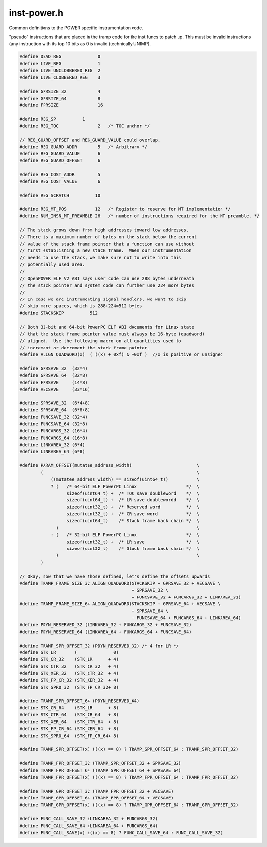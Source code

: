 .. _`sec:inst-power.h`:

inst-power.h
############

.. cpp:namespace:: dev::powerpc

Common definitions to the POWER specific instrumentation code.

"pseudo" instructions that are placed in the tramp code for the inst funcs
to patch up. This must be invalid instructions (any instruction with
its top 10 bits as 0 is invalid (technically UNIMP).

.. cpp:function:: void saveSPR(codeGen &gen, Dyninst::Register scratchReg, int sprnum, int stkOffset)
.. cpp:function:: void restoreSPR(codeGen &gen, Dyninst::Register scratchReg, int sprnum, int stkOffset)
.. cpp:function:: void saveLR(codeGen &gen, Dyninst::Register scratchReg, int stkOffset)
.. cpp:function:: void restoreLR(codeGen &gen, Dyninst::Register scratchReg, int stkOffset)
.. cpp:function:: void setBRL(codeGen &gen, Dyninst::Register scratchReg, long val, unsigned ti)

  We're lazy and hand in the next insn

.. cpp:function:: void saveCR(codeGen &gen, Dyninst::Register scratchReg, int stkOffset)
.. cpp:function:: void restoreCR(codeGen &gen, Dyninst::Register scratchReg, int stkOffset)
.. cpp:function:: void saveFPSCR(codeGen &gen, Dyninst::Register scratchReg, int stkOffset)
.. cpp:function:: void restoreFPSCR(codeGen &gen, Dyninst::Register scratchReg, int stkOffset)
.. cpp:function:: void saveRegister(codeGen &gen, Dyninst::Register reg, int save_off)
.. cpp:function:: void restoreRegister(codeGen &gen, Dyninst::Register source, Dyninst::Register dest, int save_off)

  We may want to restore a _logical_ register N (that is, the save slot for N) into a different reg. This avoids using a temporary

.. cpp:function:: void restoreRegister(codeGen &gen, Dyninst::Register reg, int save_off)

  Much more common case

.. cpp:function:: void saveFPRegister(codeGen &gen, Dyninst::Register reg, int save_off)
.. cpp:function:: void restoreFPRegister(codeGen &gen, Dyninst::Register source, Dyninst::Register dest, int save_off)

  See above...

.. cpp:function:: void restoreFPRegister(codeGen &gen, Dyninst::Register reg, int save_off)
.. cpp:function:: void pushStack(codeGen &gen)
.. cpp:function:: void popStack(codeGen &gen)
.. cpp:function:: unsigned saveGPRegisters(codeGen &gen, registerSpace *theRegSpace, int save_off, int numReqGPRs = -1)
.. cpp:function:: unsigned restoreGPRegisters(codeGen &gen, registerSpace *theRegSpace, int save_off)
.. cpp:function:: unsigned saveFPRegisters(codeGen &gen, registerSpace *theRegSpace, int save_off)
.. cpp:function:: unsigned restoreFPRegisters(codeGen &gen, registerSpace *theRegSpace, int save_off)
.. cpp:function:: unsigned saveSPRegisters(codeGen &gen, registerSpace *, int save_off, int force_save)
.. cpp:function:: unsigned restoreSPRegisters(codeGen &gen, registerSpace *, int save_off, int force_save)


.. code:: cpp

  #define DEAD_REG              0
  #define LIVE_REG              1
  #define LIVE_UNCLOBBERED_REG  2
  #define LIVE_CLOBBERED_REG    3

  #define GPRSIZE_32            4
  #define GPRSIZE_64            8
  #define FPRSIZE               16

  #define REG_SP          1
  #define REG_TOC               2   /* TOC anchor */

  // REG_GUARD_OFFSET and REG_GUARD_VALUE could overlap.
  #define REG_GUARD_ADDR        5   /* Arbitrary */
  #define REG_GUARD_VALUE       6
  #define REG_GUARD_OFFSET      6

  #define REG_COST_ADDR         5
  #define REG_COST_VALUE        6

  #define REG_SCRATCH          10

  #define REG_MT_POS           12   /* Register to reserve for MT implementation */
  #define NUM_INSN_MT_PREAMBLE 26   /* number of instructions required for the MT preamble. */

  // The stack grows down from high addresses toward low addresses.
  // There is a maximum number of bytes on the stack below the current
  // value of the stack frame pointer that a function can use without
  // first establishing a new stack frame.  When our instrumentation
  // needs to use the stack, we make sure not to write into this
  // potentially used area.
  //
  // OpenPOWER ELF V2 ABI says user code can use 288 bytes underneath
  // the stack pointer and system code can further use 224 more bytes
  //
  // In case we are instrumenting signal handlers, we want to skip
  // skip more spaces, which is 288+224=512 bytes
  #define STACKSKIP          512

  // Both 32-bit and 64-bit PowerPC ELF ABI documents for Linux state
  // that the stack frame pointer value must always be 16-byte (quadword)
  // aligned.  Use the following macro on all quantities used to
  // increment or decrement the stack frame pointer.
  #define ALIGN_QUADWORD(x)  ( ((x) + 0xf) & ~0xf )  //x is positive or unsigned

  #define GPRSAVE_32  (32*4)
  #define GPRSAVE_64  (32*8)
  #define FPRSAVE     (14*8)
  #define VECSAVE     (33*16)

  #define SPRSAVE_32  (6*4+8)
  #define SPRSAVE_64  (6*8+8)
  #define FUNCSAVE_32 (32*4)
  #define FUNCSAVE_64 (32*8)
  #define FUNCARGS_32 (16*4)
  #define FUNCARGS_64 (16*8)
  #define LINKAREA_32 (6*4)
  #define LINKAREA_64 (6*8)

  #define PARAM_OFFSET(mutatee_address_width)                         \
          (                                                           \
              ((mutatee_address_width) == sizeof(uint64_t))           \
              ? (   /* 64-bit ELF PowerPC Linux                   */  \
                    sizeof(uint64_t) +  /* TOC save doubleword    */  \
                    sizeof(uint64_t) +  /* LR save doublewordd    */  \
                    sizeof(uint32_t) +  /* Reserved word          */  \
                    sizeof(uint32_t) +  /* CR save word           */  \
                    sizeof(uint64_t)    /* Stack frame back chain */  \
                )                                                     \
              : (   /* 32-bit ELF PowerPC Linux                   */  \
                    sizeof(uint32_t) +  /* LR save                */  \
                    sizeof(uint32_t)    /* Stack frame back chain */  \
                )                                                     \
          )

  // Okay, now that we have those defined, let's define the offsets upwards
  #define TRAMP_FRAME_SIZE_32 ALIGN_QUADWORD(STACKSKIP + GPRSAVE_32 + VECSAVE \
                                             + SPRSAVE_32 \
                                             + FUNCSAVE_32 + FUNCARGS_32 + LINKAREA_32)
  #define TRAMP_FRAME_SIZE_64 ALIGN_QUADWORD(STACKSKIP + GPRSAVE_64 + VECSAVE \
                                             + SPRSAVE_64 \
                                             + FUNCSAVE_64 + FUNCARGS_64 + LINKAREA_64)
  #define PDYN_RESERVED_32 (LINKAREA_32 + FUNCARGS_32 + FUNCSAVE_32)
  #define PDYN_RESERVED_64 (LINKAREA_64 + FUNCARGS_64 + FUNCSAVE_64)

  #define TRAMP_SPR_OFFSET_32 (PDYN_RESERVED_32) /* 4 for LR */
  #define STK_LR       (              0)
  #define STK_CR_32    (STK_LR      + 4)
  #define STK_CTR_32   (STK_CR_32   + 4)
  #define STK_XER_32   (STK_CTR_32  + 4)
  #define STK_FP_CR_32 (STK_XER_32  + 4)
  #define STK_SPR0_32  (STK_FP_CR_32+ 8)

  #define TRAMP_SPR_OFFSET_64 (PDYN_RESERVED_64)
  #define STK_CR_64    (STK_LR      + 8)
  #define STK_CTR_64   (STK_CR_64   + 8)
  #define STK_XER_64   (STK_CTR_64  + 8)
  #define STK_FP_CR_64 (STK_XER_64  + 8)
  #define STK_SPR0_64  (STK_FP_CR_64+ 8)

  #define TRAMP_SPR_OFFSET(x) (((x) == 8) ? TRAMP_SPR_OFFSET_64 : TRAMP_SPR_OFFSET_32)

  #define TRAMP_FPR_OFFSET_32 (TRAMP_SPR_OFFSET_32 + SPRSAVE_32)
  #define TRAMP_FPR_OFFSET_64 (TRAMP_SPR_OFFSET_64 + SPRSAVE_64)
  #define TRAMP_FPR_OFFSET(x) (((x) == 8) ? TRAMP_FPR_OFFSET_64 : TRAMP_FPR_OFFSET_32)

  #define TRAMP_GPR_OFFSET_32 (TRAMP_FPR_OFFSET_32 + VECSAVE)
  #define TRAMP_GPR_OFFSET_64 (TRAMP_FPR_OFFSET_64 + VECSAVE)
  #define TRAMP_GPR_OFFSET(x) (((x) == 8) ? TRAMP_GPR_OFFSET_64 : TRAMP_GPR_OFFSET_32)

  #define FUNC_CALL_SAVE_32 (LINKAREA_32 + FUNCARGS_32)
  #define FUNC_CALL_SAVE_64 (LINKAREA_64 + FUNCARGS_64)
  #define FUNC_CALL_SAVE(x) (((x) == 8) ? FUNC_CALL_SAVE_64 : FUNC_CALL_SAVE_32)
